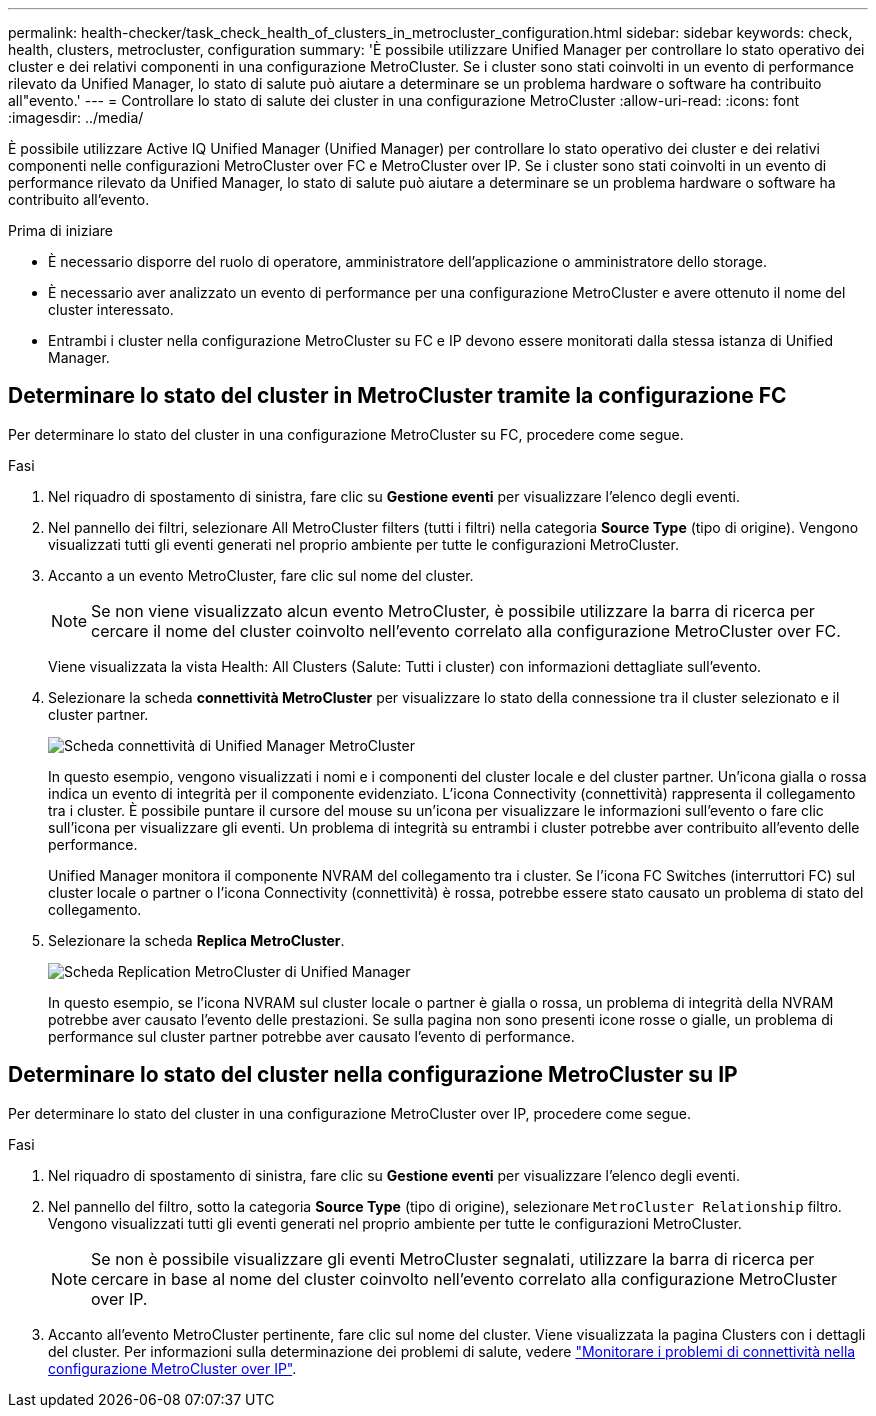 ---
permalink: health-checker/task_check_health_of_clusters_in_metrocluster_configuration.html 
sidebar: sidebar 
keywords: check, health, clusters, metrocluster, configuration 
summary: 'È possibile utilizzare Unified Manager per controllare lo stato operativo dei cluster e dei relativi componenti in una configurazione MetroCluster. Se i cluster sono stati coinvolti in un evento di performance rilevato da Unified Manager, lo stato di salute può aiutare a determinare se un problema hardware o software ha contribuito all"evento.' 
---
= Controllare lo stato di salute dei cluster in una configurazione MetroCluster
:allow-uri-read: 
:icons: font
:imagesdir: ../media/


[role="lead"]
È possibile utilizzare Active IQ Unified Manager (Unified Manager) per controllare lo stato operativo dei cluster e dei relativi componenti nelle configurazioni MetroCluster over FC e MetroCluster over IP. Se i cluster sono stati coinvolti in un evento di performance rilevato da Unified Manager, lo stato di salute può aiutare a determinare se un problema hardware o software ha contribuito all'evento.

.Prima di iniziare
* È necessario disporre del ruolo di operatore, amministratore dell'applicazione o amministratore dello storage.
* È necessario aver analizzato un evento di performance per una configurazione MetroCluster e avere ottenuto il nome del cluster interessato.
* Entrambi i cluster nella configurazione MetroCluster su FC e IP devono essere monitorati dalla stessa istanza di Unified Manager.




== Determinare lo stato del cluster in MetroCluster tramite la configurazione FC

Per determinare lo stato del cluster in una configurazione MetroCluster su FC, procedere come segue.

.Fasi
. Nel riquadro di spostamento di sinistra, fare clic su *Gestione eventi* per visualizzare l'elenco degli eventi.
. Nel pannello dei filtri, selezionare All MetroCluster filters (tutti i filtri) nella categoria *Source Type* (tipo di origine). Vengono visualizzati tutti gli eventi generati nel proprio ambiente per tutte le configurazioni MetroCluster.
. Accanto a un evento MetroCluster, fare clic sul nome del cluster.
+
[NOTE]
====
Se non viene visualizzato alcun evento MetroCluster, è possibile utilizzare la barra di ricerca per cercare il nome del cluster coinvolto nell'evento correlato alla configurazione MetroCluster over FC.

====
+
Viene visualizzata la vista Health: All Clusters (Salute: Tutti i cluster) con informazioni dettagliate sull'evento.

. Selezionare la scheda *connettività MetroCluster* per visualizzare lo stato della connessione tra il cluster selezionato e il cluster partner.
+
image::../media/opm_um_mcc_connectivity_tab_png.gif[Scheda connettività di Unified Manager MetroCluster]

+
In questo esempio, vengono visualizzati i nomi e i componenti del cluster locale e del cluster partner. Un'icona gialla o rossa indica un evento di integrità per il componente evidenziato. L'icona Connectivity (connettività) rappresenta il collegamento tra i cluster. È possibile puntare il cursore del mouse su un'icona per visualizzare le informazioni sull'evento o fare clic sull'icona per visualizzare gli eventi. Un problema di integrità su entrambi i cluster potrebbe aver contribuito all'evento delle performance.

+
Unified Manager monitora il componente NVRAM del collegamento tra i cluster. Se l'icona FC Switches (interruttori FC) sul cluster locale o partner o l'icona Connectivity (connettività) è rossa, potrebbe essere stato causato un problema di stato del collegamento.

. Selezionare la scheda *Replica MetroCluster*.
+
image::../media/opm_um_mcc_replication_tab_png.gif[Scheda Replication MetroCluster di Unified Manager]

+
In questo esempio, se l'icona NVRAM sul cluster locale o partner è gialla o rossa, un problema di integrità della NVRAM potrebbe aver causato l'evento delle prestazioni. Se sulla pagina non sono presenti icone rosse o gialle, un problema di performance sul cluster partner potrebbe aver causato l'evento di performance.





== Determinare lo stato del cluster nella configurazione MetroCluster su IP

Per determinare lo stato del cluster in una configurazione MetroCluster over IP, procedere come segue.

.Fasi
. Nel riquadro di spostamento di sinistra, fare clic su *Gestione eventi* per visualizzare l'elenco degli eventi.
. Nel pannello del filtro, sotto la categoria *Source Type* (tipo di origine), selezionare `MetroCluster Relationship` filtro. Vengono visualizzati tutti gli eventi generati nel proprio ambiente per tutte le configurazioni MetroCluster.
+
[NOTE]
====
Se non è possibile visualizzare gli eventi MetroCluster segnalati, utilizzare la barra di ricerca per cercare in base al nome del cluster coinvolto nell'evento correlato alla configurazione MetroCluster over IP.

====
. Accanto all'evento MetroCluster pertinente, fare clic sul nome del cluster. Viene visualizzata la pagina Clusters con i dettagli del cluster. Per informazioni sulla determinazione dei problemi di salute, vedere link:../storage-mgmt/task_monitor_metrocluster_configurations.html["Monitorare i problemi di connettività nella configurazione MetroCluster over IP"].

